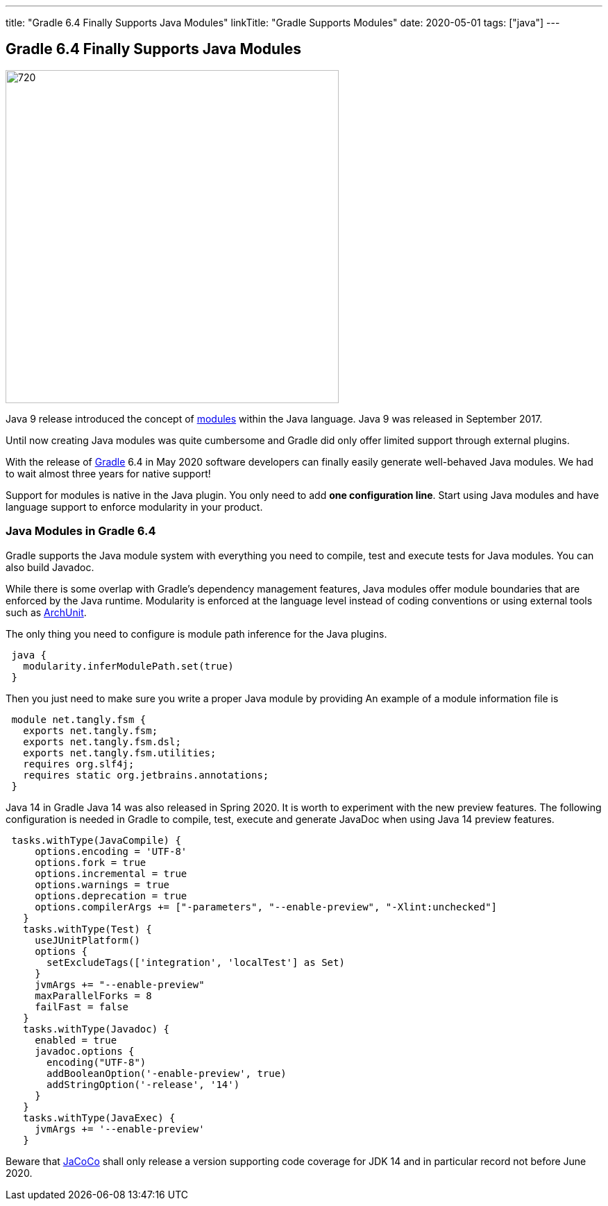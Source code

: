 ---
title: "Gradle 6.4 Finally Supports Java Modules"
linkTitle: "Gradle Supports Modules"
date: 2020-05-01
tags: ["java"]
---

== Gradle 6.4 Finally Supports Java Modules
:author: Marcel Baumann
:email: <marcel.baumann@tangly.net>
:homepage: https://www.tangly.net/
:company: https://www.tangly.net/[tangly llc]
:copyright: CC-BY-SA 4.0

image::2020-05-01-head.jpg[720, 480, role=left]
Java 9 release introduced the concept of https://www.oracle.com/corporate/features/understanding-java-9-modules.html[modules] within the Java language.
Java 9 was released in September 2017.

Until now creating Java modules was quite cumbersome and Gradle did only offer limited support through external plugins.

With the release of https://gradle.org/[Gradle] 6.4 in May 2020 software developers can finally easily generate well-behaved Java modules.
We had to wait almost three years for native support!

Support for modules is native in the Java plugin.
You only need to add *one configuration line*.
Start using Java modules and have language support to enforce modularity in your product.

=== Java Modules in Gradle 6.4

Gradle supports the Java module system with everything you need to compile, test and execute tests for Java modules.
You can also build Javadoc.

While there is some overlap with Gradle's dependency management features, Java modules offer module boundaries that are enforced by the Java runtime.
Modularity is enforced at the language level instead of coding conventions or using external tools such as https://www.archunit.org/[ArchUnit].

The only thing you need to configure is module path inference for the Java plugins.

[source, groovy]
----
 java {  
   modularity.inferModulePath.set(true)  
 }  
----

Then you just need to make sure you write a proper Java module by providing An example of a module information file is

[source, java]
----
 module net.tangly.fsm {  
   exports net.tangly.fsm;  
   exports net.tangly.fsm.dsl;  
   exports net.tangly.fsm.utilities;
   requires org.slf4j;  
   requires static org.jetbrains.annotations;  
 }
----

Java 14 in Gradle Java 14 was also released in Spring 2020. It is worth to experiment with the new preview features.
The following configuration is needed in Gradle to compile, test, execute and generate JavaDoc when using Java 14 preview features.

[source, groovy]
----
 tasks.withType(JavaCompile) {  
     options.encoding = 'UTF-8'  
     options.fork = true  
     options.incremental = true  
     options.warnings = true  
     options.deprecation = true  
     options.compilerArgs += ["-parameters", "--enable-preview", "-Xlint:unchecked"]  
   }  
   tasks.withType(Test) {  
     useJUnitPlatform()  
     options {  
       setExcludeTags(['integration', 'localTest'] as Set)  
     }  
     jvmArgs += "--enable-preview"  
     maxParallelForks = 8  
     failFast = false  
   }  
   tasks.withType(Javadoc) {  
     enabled = true  
     javadoc.options {  
       encoding("UTF-8")  
       addBooleanOption('-enable-preview', true)  
       addStringOption('-release', '14')  
     }  
   }  
   tasks.withType(JavaExec) {  
     jvmArgs += '--enable-preview'  
   }
----

Beware that https://www.jacoco.org/[JaCoCo] shall only release a version supporting code coverage for JDK 14 and in particular record not before June 2020.
